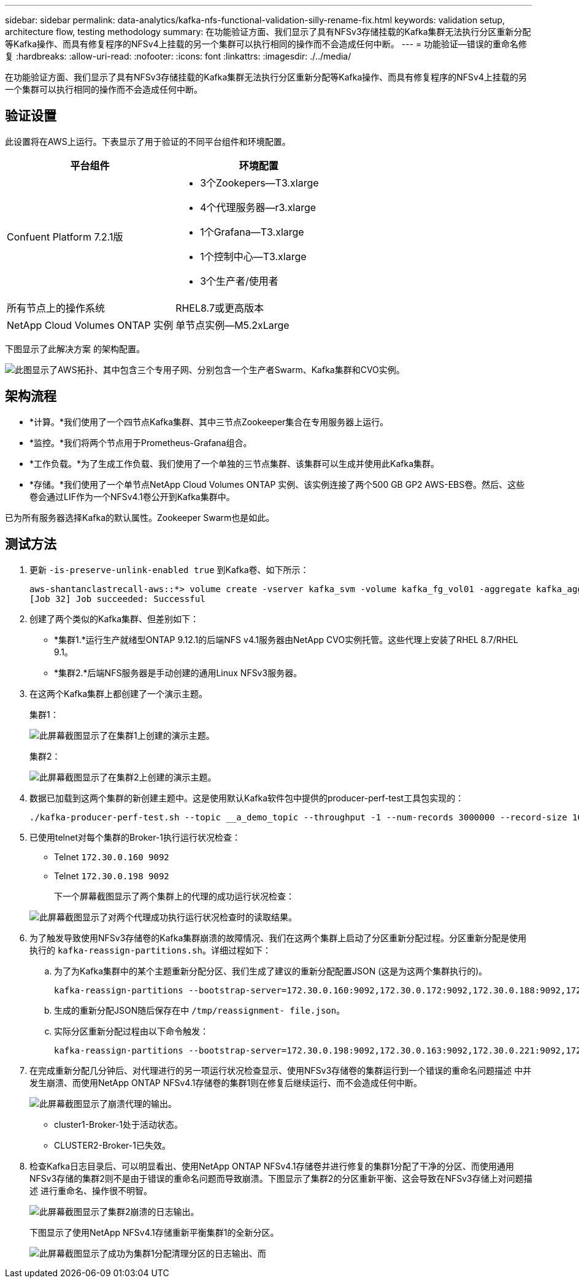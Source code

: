 ---
sidebar: sidebar 
permalink: data-analytics/kafka-nfs-functional-validation-silly-rename-fix.html 
keywords: validation setup, architecture flow, testing methodology 
summary: 在功能验证方面、我们显示了具有NFSv3存储挂载的Kafka集群无法执行分区重新分配等Kafka操作、而具有修复程序的NFSv4上挂载的另一个集群可以执行相同的操作而不会造成任何中断。 
---
= 功能验证—错误的重命名修复
:hardbreaks:
:allow-uri-read: 
:nofooter: 
:icons: font
:linkattrs: 
:imagesdir: ./../media/


[role="lead"]
在功能验证方面、我们显示了具有NFSv3存储挂载的Kafka集群无法执行分区重新分配等Kafka操作、而具有修复程序的NFSv4上挂载的另一个集群可以执行相同的操作而不会造成任何中断。



== 验证设置

此设置将在AWS上运行。下表显示了用于验证的不同平台组件和环境配置。

|===
| 平台组件 | 环境配置 


| Confuent Platform 7.2.1版  a| 
* 3个Zookepers—T3.xlarge
* 4个代理服务器—r3.xlarge
* 1个Grafana—T3.xlarge
* 1个控制中心—T3.xlarge
* 3个生产者/使用者




| 所有节点上的操作系统 | RHEL8.7或更高版本 


| NetApp Cloud Volumes ONTAP 实例 | 单节点实例—M5.2xLarge 
|===
下图显示了此解决方案 的架构配置。

image::kafka-nfs-image1.png[此图显示了AWS拓扑、其中包含三个专用子网、分别包含一个生产者Swarm、Kafka集群和CVO实例。]



== 架构流程

* *计算。*我们使用了一个四节点Kafka集群、其中三节点Zookeeper集合在专用服务器上运行。
* *监控。*我们将两个节点用于Prometheus-Grafana组合。
* *工作负载。*为了生成工作负载、我们使用了一个单独的三节点集群、该集群可以生成并使用此Kafka集群。
* *存储。*我们使用了一个单节点NetApp Cloud Volumes ONTAP 实例、该实例连接了两个500 GB GP2 AWS-EBS卷。然后、这些卷会通过LIF作为一个NFSv4.1卷公开到Kafka集群中。


已为所有服务器选择Kafka的默认属性。Zookeeper Swarm也是如此。



== 测试方法

. 更新 `-is-preserve-unlink-enabled true` 到Kafka卷、如下所示：
+
....
aws-shantanclastrecall-aws::*> volume create -vserver kafka_svm -volume kafka_fg_vol01 -aggregate kafka_aggr -size 3500GB -state online -policy kafka_policy -security-style unix -unix-permissions 0777 -junction-path /kafka_fg_vol01 -type RW -is-preserve-unlink-enabled true
[Job 32] Job succeeded: Successful
....
. 创建了两个类似的Kafka集群、但差别如下：
+
** *集群1.*运行生产就绪型ONTAP 9.12.1的后端NFS v4.1服务器由NetApp CVO实例托管。这些代理上安装了RHEL 8.7/RHEL 9.1。
** *集群2.*后端NFS服务器是手动创建的通用Linux NFSv3服务器。


. 在这两个Kafka集群上都创建了一个演示主题。
+
集群1：

+
image::kafka-nfs-image2.png[此屏幕截图显示了在集群1上创建的演示主题。]

+
集群2：

+
image::kafka-nfs-image3.png[此屏幕截图显示了在集群2上创建的演示主题。]

. 数据已加载到这两个集群的新创建主题中。这是使用默认Kafka软件包中提供的producer-perf-test工具包实现的：
+
....
./kafka-producer-perf-test.sh --topic __a_demo_topic --throughput -1 --num-records 3000000 --record-size 1024 --producer-props acks=all bootstrap.servers=172.30.0.160:9092,172.30.0.172:9092,172.30.0.188:9092,172.30.0.123:9092
....
. 已使用telnet对每个集群的Broker-1执行运行状况检查：
+
** Telnet `172.30.0.160 9092`
** Telnet `172.30.0.198 9092`
+
下一个屏幕截图显示了两个集群上的代理的成功运行状况检查：

+
image::kafka-nfs-image4.png[此屏幕截图显示了对两个代理成功执行运行状况检查时的读取结果。]



. 为了触发导致使用NFSv3存储卷的Kafka集群崩溃的故障情况、我们在这两个集群上启动了分区重新分配过程。分区重新分配是使用执行的 `kafka-reassign-partitions.sh`。详细过程如下：
+
.. 为了为Kafka集群中的某个主题重新分配分区、我们生成了建议的重新分配配置JSON (这是为这两个集群执行的)。
+
....
kafka-reassign-partitions --bootstrap-server=172.30.0.160:9092,172.30.0.172:9092,172.30.0.188:9092,172.30.0.123:9092 --broker-list "1,2,3,4" --topics-to-move-json-file /tmp/topics.json --generate
....
.. 生成的重新分配JSON随后保存在中 `/tmp/reassignment- file.json`。
.. 实际分区重新分配过程由以下命令触发：
+
....
kafka-reassign-partitions --bootstrap-server=172.30.0.198:9092,172.30.0.163:9092,172.30.0.221:9092,172.30.0.204:9092 --reassignment-json-file /tmp/reassignment-file.json –execute
....


. 在完成重新分配几分钟后、对代理进行的另一项运行状况检查显示、使用NFSv3存储卷的集群运行到一个错误的重命名问题描述 中并发生崩溃、而使用NetApp ONTAP NFSv4.1存储卷的集群1则在修复后继续运行、而不会造成任何中断。
+
image::kafka-nfs-image5.png[此屏幕截图显示了崩溃代理的输出。]

+
** cluster1-Broker-1处于活动状态。
** CLUSTER2-Broker-1已失效。


. 检查Kafka日志目录后、可以明显看出、使用NetApp ONTAP NFSv4.1存储卷并进行修复的集群1分配了干净的分区、而使用通用NFSv3存储的集群2则不是由于错误的重命名问题而导致崩溃。下图显示了集群2的分区重新平衡、这会导致在NFSv3存储上对问题描述 进行重命名、操作很不明智。
+
image::kafka-nfs-image6.png[此屏幕截图显示了集群2崩溃的日志输出。]

+
下图显示了使用NetApp NFSv4.1存储重新平衡集群1的全新分区。

+
image::kafka-nfs-image7.png[此屏幕截图显示了成功为集群1分配清理分区的日志输出、而]


